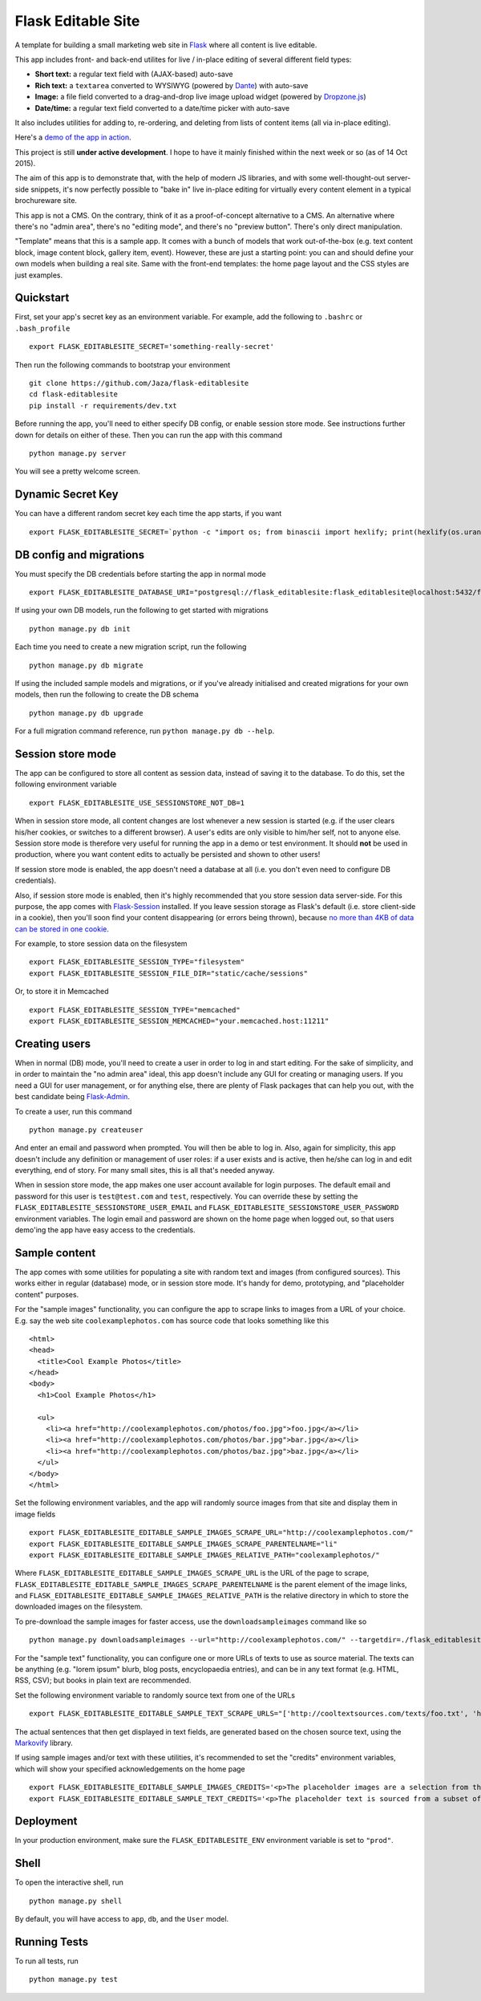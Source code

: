 Flask Editable Site
===================

A template for building a small marketing web site in `Flask
<http://flask.pocoo.org/>`_ where all content is live editable.

This app includes front- and back-end utilites for live / in-place editing of several different field types:

- **Short text:** a regular text field with (AJAX-based) auto-save
- **Rich text:** a ``textarea`` converted to WYSIWYG (powered by `Dante <http://michelson.github.io/Dante/>`_) with auto-save
- **Image:** a file field converted to a drag-and-drop live image upload widget (powered by `Dropzone.js <http://www.dropzonejs.com/>`_)
- **Date/time:** a regular text field converted to a date/time picker with auto-save

It also includes utilities for adding to, re-ordering, and deleting from lists of content items (all via in-place editing).

Here's a `demo of the app in action
<https://flask-editablesite.herokuapp.com/>`_.

This project is still **under active development**. I hope to have it mainly finished within the next week or so (as of 14 Oct 2015).

The aim of this app is to demonstrate that, with the help of modern JS libraries, and with some well-thought-out server-side snippets, it's now perfectly possible to "bake in" live in-place editing for virtually every content element in a typical brochureware site.

This app is not a CMS. On the contrary, think of it as a proof-of-concept alternative to a CMS. An alternative where there's no "admin area", there's no "editing mode", and there's no "preview button". There's only direct manipulation.

"Template" means that this is a sample app. It comes with a bunch of models that work out-of-the-box (e.g. text content block, image content block, gallery item, event). However, these are just a starting point: you can and should define your own models when building a real site. Same with the front-end templates: the home page layout and the CSS styles are just examples.


Quickstart
----------

First, set your app's secret key as an environment variable. For example, add the following to ``.bashrc`` or ``.bash_profile`` ::

    export FLASK_EDITABLESITE_SECRET='something-really-secret'

Then run the following commands to bootstrap your environment ::

    git clone https://github.com/Jaza/flask-editablesite
    cd flask-editablesite
    pip install -r requirements/dev.txt

Before running the app, you'll need to either specify DB config, or enable session store mode. See instructions further down for details on either of these. Then you can run the app with this command ::

    python manage.py server

You will see a pretty welcome screen.


Dynamic Secret Key
------------------

You can have a different random secret key each time the app starts,
if you want ::

    export FLASK_EDITABLESITE_SECRET=`python -c "import os; from binascii import hexlify; print(hexlify(os.urandom(24)))"`; python manage.py server


DB config and migrations
------------------------

You must specify the DB credentials before starting the app in normal mode ::

    export FLASK_EDITABLESITE_DATABASE_URI="postgresql://flask_editablesite:flask_editablesite@localhost:5432/flask_editablesite"

If using your own DB models, run the following to get started with migrations ::

    python manage.py db init

Each time you need to create a new migration script, run the following ::

    python manage.py db migrate

If using the included sample models and migrations, or if you've already initialised and created migrations for your own models, then run the following to create the DB schema ::

    python manage.py db upgrade

For a full migration command reference, run ``python manage.py db --help``.


Session store mode
------------------

The app can be configured to store all content as session data, instead of saving it to the database. To do this, set the following environment variable ::

    export FLASK_EDITABLESITE_USE_SESSIONSTORE_NOT_DB=1

When in session store mode, all content changes are lost whenever a new session is started (e.g. if the user clears his/her cookies, or switches to a different browser). A user's edits are only visible to him/her self, not to anyone else. Session store mode is therefore very useful for running the app in a demo or test environment. It should **not** be used in production, where you want content edits to actually be persisted and shown to other users!

If session store mode is enabled, the app doesn't need a database at all (i.e. you don't even need to configure DB credentials).

Also, if session store mode is enabled, then it's highly recommended that you store session data server-side. For this purpose, the app comes with `Flask-Session <http://pythonhosted.org/Flask-Session/>`_ installed. If you leave session storage as Flask's default (i.e. store client-side in a cookie), then you'll soon find your content disappearing (or errors being thrown), because `no more than 4KB of data can be stored in one cookie <http://greenash.net.au/thoughts/2015/10/cookies-cant-be-more-than-4kib-in-size/>`_.

For example, to store session data on the filesystem ::

    export FLASK_EDITABLESITE_SESSION_TYPE="filesystem"
    export FLASK_EDITABLESITE_SESSION_FILE_DIR="static/cache/sessions"

Or, to store it in Memcached ::

    export FLASK_EDITABLESITE_SESSION_TYPE="memcached"
    export FLASK_EDITABLESITE_SESSION_MEMCACHED="your.memcached.host:11211"


Creating users
--------------

When in normal (DB) mode, you'll need to create a user in order to log in and start editing. For the sake of simplicity, and in order to maintain the "no admin area" ideal, this app doesn't include any GUI for creating or managing users. If you need a GUI for user management, or for anything else, there are plenty of Flask packages that can help you out, with the best candidate being `Flask-Admin <https://flask-admin.readthedocs.org/>`_.

To create a user, run this command ::

    python manage.py createuser

And enter an email and password when prompted. You will then be able to log in. Also, again for simplicity, this app doesn't include any definition or management of user roles: if a user exists and is active, then he/she can log in and edit everything, end of story. For many small sites, this is all that's needed anyway.

When in session store mode, the app makes one user account available for login purposes. The default email and password for this user is ``test@test.com`` and ``test``, respectively. You can override these by setting the ``FLASK_EDITABLESITE_SESSIONSTORE_USER_EMAIL`` and ``FLASK_EDITABLESITE_SESSIONSTORE_USER_PASSWORD`` environment variables. The login email and password are shown on the home page when logged out, so that users demo'ing the app have easy access to the credentials.


Sample content
--------------

The app comes with some utilities for populating a site with random text and images (from configured sources). This works either in regular (database) mode, or in session store mode. It's handy for demo, prototyping, and "placeholder content" purposes.

For the "sample images" functionality, you can configure the app to scrape links to images from a URL of your choice. E.g. say the web site ``coolexamplephotos.com`` has source code that looks something like this ::

    <html>
    <head>
      <title>Cool Example Photos</title>
    </head>
    <body>
      <h1>Cool Example Photos</h1>

      <ul>
        <li><a href="http://coolexamplephotos.com/photos/foo.jpg">foo.jpg</a></li>
        <li><a href="http://coolexamplephotos.com/photos/bar.jpg">bar.jpg</a></li>
        <li><a href="http://coolexamplephotos.com/photos/baz.jpg">baz.jpg</a></li>
      </ul>
    </body>
    </html>

Set the following environment variables, and the app will randomly source images from that site and display them in image fields ::

    export FLASK_EDITABLESITE_EDITABLE_SAMPLE_IMAGES_SCRAPE_URL="http://coolexamplephotos.com/"
    export FLASK_EDITABLESITE_EDITABLE_SAMPLE_IMAGES_SCRAPE_PARENTELNAME="li"
    export FLASK_EDITABLESITE_EDITABLE_SAMPLE_IMAGES_RELATIVE_PATH="coolexamplephotos/"

Where ``FLASK_EDITABLESITE_EDITABLE_SAMPLE_IMAGES_SCRAPE_URL`` is the URL of the page to scrape, ``FLASK_EDITABLESITE_EDITABLE_SAMPLE_IMAGES_SCRAPE_PARENTELNAME`` is the parent element of the image links, and ``FLASK_EDITABLESITE_EDITABLE_SAMPLE_IMAGES_RELATIVE_PATH`` is the relative directory in which to store the downloaded images on the filesystem.

To pre-download the sample images for faster access, use the ``downloadsampleimages`` command like so ::

    python manage.py downloadsampleimages --url="http://coolexamplephotos.com/" --targetdir=./flask_editablesite/static/uploads/coolexamplephotos --parentelname="li"

For the "sample text" functionality, you can configure one or more URLs of texts to use as source material. The texts can be anything (e.g. "lorem ipsum" blurb, blog posts, encyclopaedia entries), and can be in any text format (e.g. HTML, RSS, CSV); but books in plain text are recommended.

Set the following environment variable to randomly source text from one of the URLs ::

    export FLASK_EDITABLESITE_EDITABLE_SAMPLE_TEXT_SCRAPE_URLS="['http://cooltextsources.com/texts/foo.txt', 'http://cooltextsources.com/texts/bar.txt', 'http://cooltextsources.com/texts/baz.txt']"

The actual sentences that then get displayed in text fields, are generated based on the chosen source text, using the `Markovify <https://github.com/jsvine/markovify>`_ library.

If using sample images and/or text with these utilities, it's recommended to set the "credits" environment variables, which will show your specified acknowledgements on the home page ::

    export FLASK_EDITABLESITE_EDITABLE_SAMPLE_IMAGES_CREDITS='<p>The placeholder images are a selection from the public domain <a href="http://coolexamplephotos.com/">Cool Example Photos</a> photo collection (a different random set for each session). Many thanks to John Smith of Foobar Design.</p>'
    export FLASK_EDITABLESITE_EDITABLE_SAMPLE_TEXT_CREDITS='<p>The placeholder text is sourced from a subset of the public domain <a href="http://cooltextsources.org/">Cool Text Sources</a> texts collection (a different random text for each session). Many thanks to the original text authors. The actual sentences in the text are generated using the <a href="https://github.com/jsvine/markovify">Markovify</a> library.</p>'


Deployment
----------

In your production environment, make sure the ``FLASK_EDITABLESITE_ENV`` environment variable is set to ``"prod"``.


Shell
-----

To open the interactive shell, run ::

    python manage.py shell

By default, you will have access to ``app``, ``db``, and the ``User`` model.


Running Tests
-------------

To run all tests, run ::

    python manage.py test
